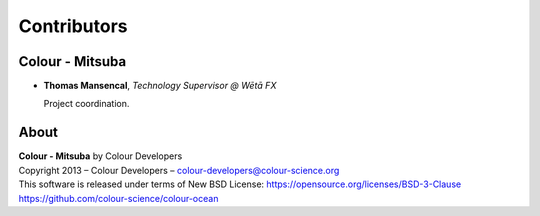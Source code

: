 Contributors
============

Colour - Mitsuba
----------------

-   **Thomas Mansencal**, *Technology Supervisor @ Wētā FX*

    Project coordination.

About
-----

| **Colour - Mitsuba** by Colour Developers
| Copyright 2013 – Colour Developers – `colour-developers@colour-science.org <colour-developers@colour-science.org>`__
| This software is released under terms of New BSD License: https://opensource.org/licenses/BSD-3-Clause
| `https://github.com/colour-science/colour-ocean <https://github.com/colour-science/colour-ocean>`__
